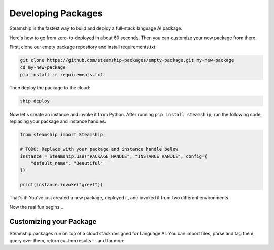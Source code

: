 Developing Packages
-------------------

Steamship is the fastest way to build and deploy a full-stack language AI package.

Here's how to go from zero-to-deployed in about 60 seconds.
Then you can customize your new package from there.

First, clone our empty package repository and install requirements.txt:

.. code-block:: bash

   git clone https://github.com/steamship-packages/empty-package.git my-new-package
   cd my-new-package
   pip install -r requirements.txt

Then deploy the package to the cloud:

.. code-block:: bash

   ship deploy

Now let's create an instance and invoke it from Python.
After running ``pip install steamship``, run the following code, replacing your package and instance handles:

.. code-block:: python

   from steamship import Steamship

   # TODO: Replace with your package and instance handle below
   instance = Steamship.use("PACKAGE_HANDLE", "INSTANCE_HANDLE", config={
       "default_name": "Beautiful"
   })

   print(instance.invoke("greet"))

That's it!
You've just created a new package, deployed it, and invoked it from two different environments.

Now the real fun begins...

Customizing your Package
~~~~~~~~~~~~~~~~~~~~~~~~

Steamship packages run on top of a cloud stack designed for Language AI.
You can import files, parse and tag them, query over them, return custom results -- and far more.

.. grid::  1 1 2 3

   .. grid-item-card:: **Package Project Structure**
      :link: project-structure.html

      Understand the basic project structure that defines a package and how to develop in it.

   .. grid-item-card:: **Package Cookbook**
      :link: ../cookbook/index.html

      A cookbook of common operations you may want to perform, such as parsing files, transcribing audio, and querying results.

   .. grid-item-card:: **Developer Reference**
      :link: ../../developing/index.html

      Lower-level details on Steamship development, such as environment setup, configuration, testing, and secret management.
